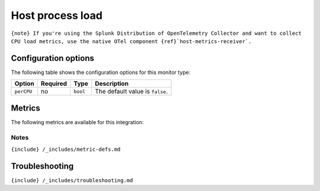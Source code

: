 .. _load:

Host process load
=================

.. raw:: html

   <meta name="description" content="Use this Splunk Observability Cloud integration for the load monitor. See benefits, install, configuration, and metrics">

:literal:`{note} If you're using the Splunk Distribution of OpenTelemetry Collector and want to collect CPU load metrics, use the native OTel component {ref}`host-metrics-receiver\`.`

Configuration options
---------------------

The following table shows the configuration options for this monitor
type:

.. list-table::
   :header-rows: 1

   - 

      - Option
      - Required
      - Type
      - Description
   - 

      - ``perCPU``
      - no
      - ``bool``
      - The default value is ``false``.

Metrics
-------

The following metrics are available for this integration:

.. container:: metrics-yaml

Notes
~~~~~

``{include} /_includes/metric-defs.md``

Troubleshooting
---------------

``{include} /_includes/troubleshooting.md``
